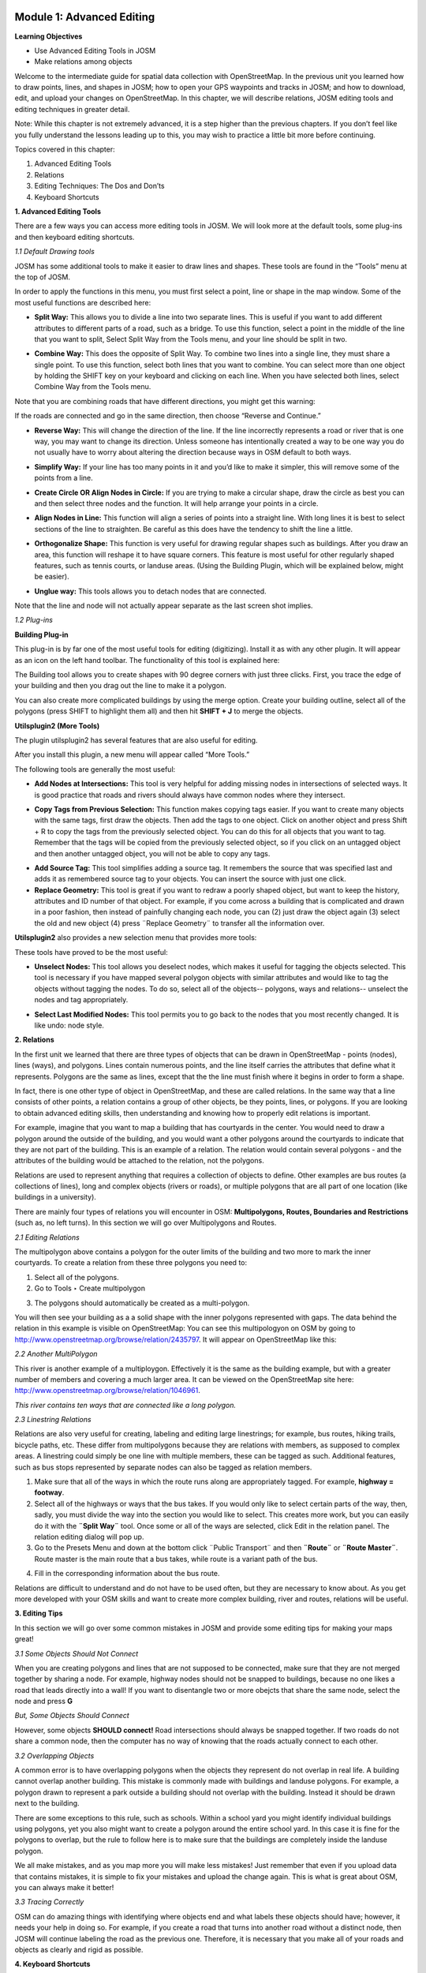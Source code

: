 .. image:: /static/training/intermediate/osm/image6.png


Module 1: Advanced Editing
==========================

**Learning Objectives**

- Use Advanced Editing Tools in JOSM
- Make relations among objects

Welcome to the intermediate guide for spatial data collection with OpenStreetMap.  In the previous unit you learned how to draw points, lines, and shapes in JOSM; how to open your GPS waypoints and tracks in JOSM; and how to download, edit, and upload your changes on OpenStreetMap. In this chapter, we will describe relations, JOSM editing tools and editing techniques in greater detail.

Note: While this chapter is not extremely advanced, it is a step higher than the previous chapters. If you don’t feel like you fully understand the lessons leading up to this, you may wish to practice a little bit more before continuing.

Topics covered in this chapter:

1. Advanced Editing Tools
2. Relations
3. Editing Techniques:  The Dos and Don’ts
4. Keyboard Shortcuts

**1. Advanced Editing Tools**

There are a few ways you can access more editing tools in JOSM.  We will look more at the default tools, some plug-ins and then keyboard editing shortcuts.

*1.1 Default Drawing tools*

JOSM has some additional tools to make it easier to draw lines and shapes. These tools are found in the “Tools” menu at the top of JOSM.

.. image:: /static/training/intermediate/osm/image7.png

In order to apply the functions in this menu, you must first select a point, line or shape in the map window. Some of the most useful functions are described here:

- **Split Way:** This allows you to divide a line into two separate lines. This is useful if you want to add different attributes to different parts of a road, such as a bridge. To use this function, select a point in the middle of the line that you want to split, Select Split Way from the Tools menu, and your line should be split in two.

.. image:: /static/training/intermediate/osm/image8.png

- **Combine Way:** This does the opposite of Split Way. To combine two lines into a single line, they must share a single point. To use this function, select both lines that you want to combine. You can select more than one object by holding the SHIFT key on your keyboard and clicking on each line. When you have selected both lines, select Combine Way from the Tools menu.

.. image:: /static/training/intermediate/osm/image9.png

Note that you are combining roads that have different directions, you might get this warning:

.. image:: /static/training/intermediate/osm/image10.png

If the roads are connected and go in the same direction, then choose “Reverse and Continue.”

- **Reverse Way:** This will change the direction of the line. If the line incorrectly represents a road or river that is one way, you may want to change its direction.  Unless someone has intentionally created a way to be one way you do not usually have to worry about altering the direction because ways in OSM default to both ways.

.. image:: /static/training/intermediate/osm/image11.png

- **Simplify Way:** If your line has too many points in it and you’d like to make it simpler, this will remove some of the points from a line.

.. image:: /static/training/intermediate/osm/image12.png

- **Create Circle OR Align Nodes in Circle:** If you are trying to make a circular shape, draw the circle as best you can and then select three nodes and the function. It will help arrange your points in a circle.

.. image:: /static/training/intermediate/osm/image13.png

- **Align Nodes in Line:** This function will align a series of points into a straight line.  With long lines it is best to select sections of the line to straighten.  Be careful as this does have the tendency to shift the line a little.

.. image:: /static/training/intermediate/osm/image14.png

- **Orthogonalize Shape:** This function is very useful for drawing regular shapes such as buildings. After you draw an area, this function will reshape it to have square corners. This feature is most useful for other regularly shaped features, such as tennis courts, or landuse areas. (Using the Building Plugin, which will be explained below, might be easier).

.. image:: /static/training/intermediate/osm/image15.png

- **Unglue way:** This tools allows you to detach nodes that are connected.

.. image:: /static/training/intermediate/osm/image16.png

Note that the line and node will not actually appear separate as the last screen shot implies.

*1.2 Plug-ins*

**Building Plug-in**

.. image:: /static/training/intermediate/osm/image17.png

This plug-in is by far one of the most useful tools for editing (digitizing).  Install it as with any other plugin.  It will appear as an icon on the left hand toolbar.  The functionality of this tool is explained here:

The Building tool allows you to create shapes with 90 degree corners with just three clicks.  First, you trace the edge of your building and then you drag out the line to make it a polygon.

.. image:: /static/training/intermediate/osm/image18.png


.. image:: /static/training/intermediate/osm/image19.png

You can also create more complicated buildings by using the merge option.  Create your building outline, select all of the polygons (press SHIFT to highlight them all) and then hit **SHIFT + J** to merge the objects.

.. image:: /static/training/intermediate/osm/image20.png

**Utilsplugin2 (More Tools)**

The plugin utilsplugin2 has several features that are also useful for editing.

.. image:: /static/training/intermediate/osm/image21.png

After you install this plugin, a new menu will appear called “More Tools.”

.. image:: /static/training/intermediate/osm/image22.png

The following tools are generally the most useful:

- **Add Nodes at Intersections:**  This tool is very helpful for adding missing nodes in intersections of selected ways.  It is good practice that roads and rivers should always have common nodes where they intersect.

.. image:: /static/training/intermediate/osm/image23.png

- **Copy Tags from Previous Selection:**  This function makes copying tags easier.  If you want to create many objects with the same tags, first draw the objects.  Then add the tags to one object.  Click on another object and press Shift + R to copy the tags from the previously selected object.  You can do this for all objects that you want to tag.  Remember that the tags will be copied from the previously selected object, so if you click on an untagged object and then another untagged object, you will not be able to copy any tags.

.. image:: /static/training/intermediate/osm/image24.png

- **Add Source Tag:** This tool simplifies adding a source tag.  It remembers the source that was specified last and adds it as remembered source tag to your objects.   You can insert the source with just one click.

- **Replace Geometry:** This tool is great if you want to redraw a poorly shaped object, but want to keep the history, attributes and ID number of that object.  For example, if you come across a building that is complicated and drawn in a poor fashion, then instead of painfully changing each node, you can (2) just draw the object again (3) select the old and new object (4) press ¨Replace Geometry¨ to transfer all the information over.

.. image:: /static/training/intermediate/osm/image25.png

**Utilsplugin2** also provides a new selection menu that provides more tools:

.. image:: /static/training/intermediate/osm/image26.png

These tools have proved to be the most useful:

- **Unselect Nodes:**  This tool allows you deselect nodes, which makes it useful for tagging the objects selected.  This tool is necessary if you have mapped several polygon objects with similar attributes and would like to tag the objects without tagging the nodes.  To do so, select all of the objects-- polygons, ways and relations-- unselect the nodes and tag appropriately.

.. image:: /static/training/intermediate/osm/image27.png

- **Select Last Modified Nodes:**  This tool permits you to go back to the nodes that you most recently changed.  It is like undo: node style.

**2.  Relations**

In the first unit we learned that there are three types of objects that can be drawn in OpenStreetMap - points (nodes), lines (ways), and polygons.  Lines contain numerous points, and the line itself carries the attributes that define what it represents.  Polygons are the same as lines, except that the the line must finish where it begins in order to form a shape.

In fact, there is one other type of object in OpenStreetMap, and these are called relations.  In the same way that a line consists of other points, a relation contains a group of other objects, be they points, lines, or polygons.  If you are looking to obtain advanced editing skills, then understanding and knowing how to properly edit relations is important.

For example, imagine that you want to map a building that has courtyards in the center.  You would need to draw a polygon around the outside of the building, and you would want a other polygons around the courtyards to indicate that they are not part of the building.  This is an example of a relation.  The relation would contain several polygons - and the attributes of the building would be attached to the relation, not the polygons.

.. image:: /static/training/intermediate/osm/image28.png

Relations are used to represent anything that requires a collection of objects to define.  Other examples are bus routes (a collections of lines), long and complex objects (rivers or roads), or multiple polygons that are all part of one location (like buildings in a university).

There are mainly four types of relations you will encounter in OSM: **Multipolygons, Routes, Boundaries and Restrictions** (such as, no left turns).  In this section we will go over Multipolygons and Routes.

*2.1 Editing Relations*

The multipolygon above contains a polygon for the outer limits of the building and two more to mark the inner courtyards. To create a relation from these three polygons you need to:

1. Select all of the polygons.
2. Go to Tools ‣ Create multipolygon

.. image:: /static/training/intermediate/osm/image29.png

3. The polygons should automatically be created as a multi-polygon.

.. image:: /static/training/intermediate/osm/image30.png

You will then see your building as a a solid shape with the inner polygons represented with gaps. The data behind the relation in this example is visible on OpenStreetMap:  You can see this multipologyon on OSM by going to http://www.openstreetmap.org/browse/relation/2435797. It will appear on OpenStreetMap like this:

.. image:: /static/training/intermediate/osm/image31.png

*2.2  Another MultiPolygon*

This river is another example of a multiploygon. Effectively it is the same as the building example, but with a greater number of members and covering a much larger area. It can be viewed on the OpenStreetMap site here: http://www.openstreetmap.org/browse/relation/1046961.

.. image:: /static/training/intermediate/osm/image32.png

.. image:: /static/training/intermediate/osm/image33.png

*This river contains ten ways that are connected like a long polygon.*

*2.3  Linestring Relations*

Relations are also very useful for creating, labeling and editing large linestrings; for example, bus routes, hiking trails, bicycle paths, etc.  These differ from multipolygons because they are relations with members, as supposed to complex areas.  A linestring could simply be one line with multiple members, these can be tagged as such. Additional features, such as bus stops represented by separate nodes can also be tagged as relation members.

.. image:: /static/training/intermediate/osm/image34.png

.. image:: /static/training/intermediate/osm/image35.png

1. Make sure that all of the ways in which the route runs along are appropriately tagged.  For example, **highway = footway**.
2. Select all of the highways or ways that the bus takes. If you would only like to select certain parts of the way, then, sadly, you must divide the way into the section you would like to select.  This creates more work, but you can easily do it with the  **¨Split Way¨** tool.  Once some or all of the ways are selected, click Edit in the relation panel.  The relation editing dialog will pop up.
3. Go to the Presets Menu and down at the bottom click ¨Public Transport¨ and then **¨Route¨** or **¨Route Master¨**.   Route master is the main route that a bus takes, while route is a variant path of the bus.

.. image:: /static/training/intermediate/osm/image36.png

4. Fill in the corresponding information about the bus route.

.. image:: /static/training/intermediate/osm/image37.png

Relations are difficult to understand and do not have to be used often, but they are necessary to know about.  As you get more developed with your OSM skills and want to create more complex building, river and routes, relations will be useful.

**3. Editing Tips**

In this section we will go over some common mistakes in JOSM and provide some editing tips for making your maps great!

*3.1  Some Objects Should Not Connect*

When you are creating polygons and lines that are not supposed to be connected, make sure that they are not merged together by sharing a node.  For example, highway nodes should not be snapped to buildings, because no one likes a road that leads directly into a wall!  If you want to disentangle two or more obejcts that share the same node, select the node and press **G**

.. image:: /static/training/intermediate/osm/image38.png

.. image:: /static/training/intermediate/osm/image39.png

*But, Some Objects Should Connect*

However, some objects **SHOULD connect!**  Road intersections should always be snapped together.  If two roads do not share a common node, then the computer has no way of knowing that the roads actually connect to each other.

.. image:: /static/training/intermediate/osm/image40.png

*3.2 Overlapping Objects*

A common error is to have overlapping polygons when the objects they represent do not overlap in real life.  A building cannot overlap another building.  This mistake is commonly made with buildings and landuse polygons.  For example, a polygon drawn to represent a park outside a building should not overlap with the building.  Instead it should be drawn next to the building.

There are some exceptions to this rule, such as schools.  Within a school yard you might identify individual buildings using polygons, yet you also might want to create a polygon around the entire school yard.  In this case it is fine for the polygons to overlap, but the rule to follow here is to make sure that the buildings are completely inside the landuse polygon.

.. image:: /static/training/intermediate/osm/image41.png

.. image:: /static/training/intermediate/osm/image42.png

We all make mistakes, and as you map more you will make less mistakes!  Just remember that even if you upload data that contains mistakes, it is simple to fix your mistakes and upload the change again.  This is what is great about OSM, you can always make it better!

*3.3  Tracing Correctly*

OSM can do amazing things with identifying where objects end and what labels these objects should have; however, it needs your help in doing so.  For example, if you create a road that turns into another road without a distinct node, then JOSM will continue labeling the road as the previous one.  Therefore, it is necessary that you make all of your roads and objects as clearly and rigid as possible.

.. image:: /static/training/intermediate/osm/image43.png

**4. Keyboard Shortcuts**

Lastly, let’s cover a topic that can save a lot of time when you’re editing.  Sometimes it can be annoying to repeatedly click to select different options and menus in JOSM.  Luckily there are shortcut keys on the keyboard that allow you to do many common tasks.  Here is a list of some of the most commonly used shortcut keys, along with what they do:

+----------------------------------------------------------+-------------------------------------+
| .. image:: /static/training/intermediate/osm/image44.png | Chooses the Select tool             |
+----------------------------------------------------------+-------------------------------------+
| .. image:: /static/training/intermediate/osm/image45.png | Deletes Selected Object             |
+----------------------------------------------------------+-------------------------------------+
| .. image:: /static/training/intermediate/osm/image46.png | Chooses the Draw Tool               |
+----------------------------------------------------------+-------------------------------------+
| .. image:: /static/training/intermediate/osm/image47.png | Chooses the Zoom tool               |
+----------------------------------------------------------+-------------------------------------+
| .. image:: /static/training/intermediate/osm/image48.png | Zoom in                             |
+----------------------------------------------------------+-------------------------------------+
| .. image:: /static/training/intermediate/osm/image49.png | Zoom out                            |
+----------------------------------------------------------+-------------------------------------+
| .. image:: /static/training/intermediate/osm/image50.png | Split way                           |
+----------------------------------------------------------+-------------------------------------+
| .. image:: /static/training/intermediate/osm/image51.png | Combine Way                         |
+----------------------------------------------------------+-------------------------------------+
| .. image:: /static/training/intermediate/osm/image52.png | Align in circle                     |
+----------------------------------------------------------+-------------------------------------+
| .. image:: /static/training/intermediate/osm/image53.png | Align in line                       |
+----------------------------------------------------------+-------------------------------------+
| .. image:: /static/training/intermediate/osm/image54.png | Orthogonalize (make a shape square) |
+----------------------------------------------------------+-------------------------------------+





 
